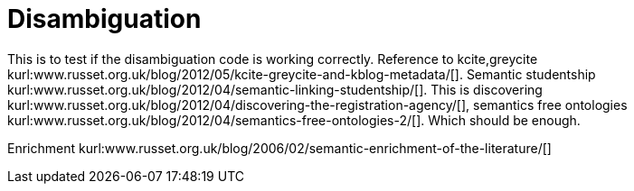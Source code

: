 Disambiguation
==============
:blogpost-categories: kcite
:blogpost-status: published


This is to test if the disambiguation code is working correctly. Reference to
kcite,greycite
kurl:www.russet.org.uk/blog/2012/05/kcite-greycite-and-kblog-metadata/[].
Semantic studentship
kurl:www.russet.org.uk/blog/2012/04/semantic-linking-studentship/[]. This is
discovering
kurl:www.russet.org.uk/blog/2012/04/discovering-the-registration-agency/[],
semantics free ontologies
kurl:www.russet.org.uk/blog/2012/04/semantics-free-ontologies-2/[]. Which
should be enough. 


Enrichment kurl:www.russet.org.uk/blog/2006/02/semantic-enrichment-of-the-literature/[]
